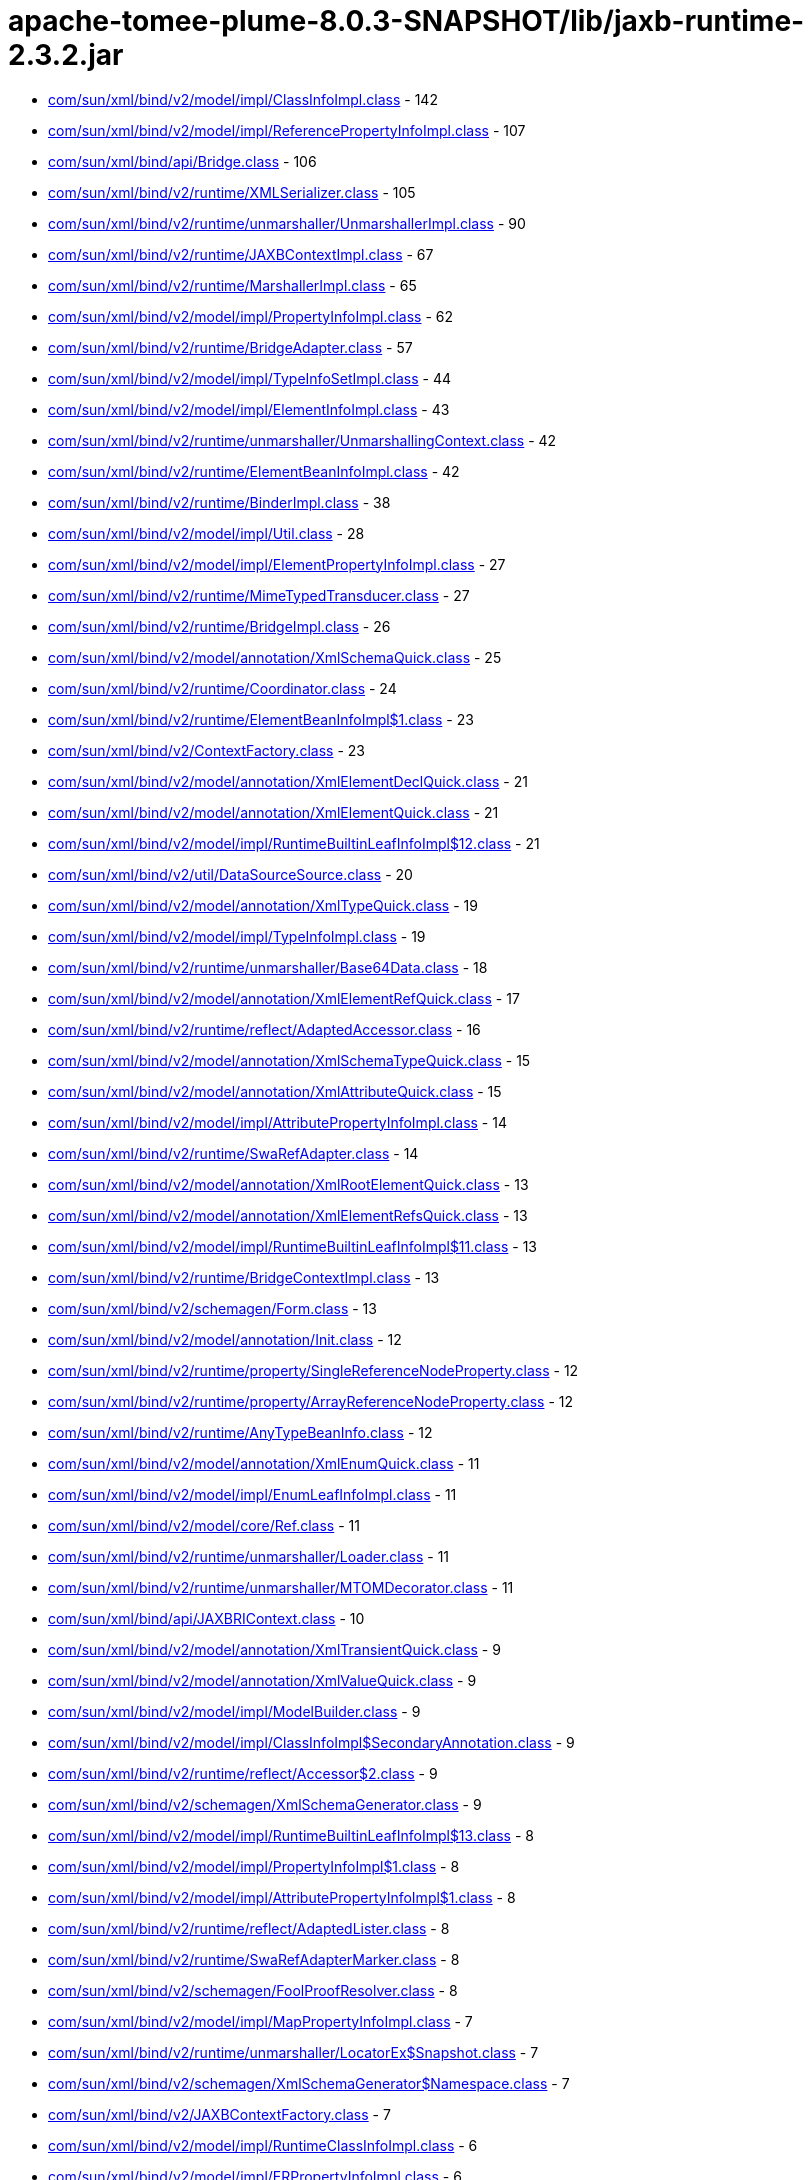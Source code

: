= apache-tomee-plume-8.0.3-SNAPSHOT/lib/jaxb-runtime-2.3.2.jar

 - link:com/sun/xml/bind/v2/model/impl/ClassInfoImpl.adoc[com/sun/xml/bind/v2/model/impl/ClassInfoImpl.class] - 142
 - link:com/sun/xml/bind/v2/model/impl/ReferencePropertyInfoImpl.adoc[com/sun/xml/bind/v2/model/impl/ReferencePropertyInfoImpl.class] - 107
 - link:com/sun/xml/bind/api/Bridge.adoc[com/sun/xml/bind/api/Bridge.class] - 106
 - link:com/sun/xml/bind/v2/runtime/XMLSerializer.adoc[com/sun/xml/bind/v2/runtime/XMLSerializer.class] - 105
 - link:com/sun/xml/bind/v2/runtime/unmarshaller/UnmarshallerImpl.adoc[com/sun/xml/bind/v2/runtime/unmarshaller/UnmarshallerImpl.class] - 90
 - link:com/sun/xml/bind/v2/runtime/JAXBContextImpl.adoc[com/sun/xml/bind/v2/runtime/JAXBContextImpl.class] - 67
 - link:com/sun/xml/bind/v2/runtime/MarshallerImpl.adoc[com/sun/xml/bind/v2/runtime/MarshallerImpl.class] - 65
 - link:com/sun/xml/bind/v2/model/impl/PropertyInfoImpl.adoc[com/sun/xml/bind/v2/model/impl/PropertyInfoImpl.class] - 62
 - link:com/sun/xml/bind/v2/runtime/BridgeAdapter.adoc[com/sun/xml/bind/v2/runtime/BridgeAdapter.class] - 57
 - link:com/sun/xml/bind/v2/model/impl/TypeInfoSetImpl.adoc[com/sun/xml/bind/v2/model/impl/TypeInfoSetImpl.class] - 44
 - link:com/sun/xml/bind/v2/model/impl/ElementInfoImpl.adoc[com/sun/xml/bind/v2/model/impl/ElementInfoImpl.class] - 43
 - link:com/sun/xml/bind/v2/runtime/unmarshaller/UnmarshallingContext.adoc[com/sun/xml/bind/v2/runtime/unmarshaller/UnmarshallingContext.class] - 42
 - link:com/sun/xml/bind/v2/runtime/ElementBeanInfoImpl.adoc[com/sun/xml/bind/v2/runtime/ElementBeanInfoImpl.class] - 42
 - link:com/sun/xml/bind/v2/runtime/BinderImpl.adoc[com/sun/xml/bind/v2/runtime/BinderImpl.class] - 38
 - link:com/sun/xml/bind/v2/model/impl/Util.adoc[com/sun/xml/bind/v2/model/impl/Util.class] - 28
 - link:com/sun/xml/bind/v2/model/impl/ElementPropertyInfoImpl.adoc[com/sun/xml/bind/v2/model/impl/ElementPropertyInfoImpl.class] - 27
 - link:com/sun/xml/bind/v2/runtime/MimeTypedTransducer.adoc[com/sun/xml/bind/v2/runtime/MimeTypedTransducer.class] - 27
 - link:com/sun/xml/bind/v2/runtime/BridgeImpl.adoc[com/sun/xml/bind/v2/runtime/BridgeImpl.class] - 26
 - link:com/sun/xml/bind/v2/model/annotation/XmlSchemaQuick.adoc[com/sun/xml/bind/v2/model/annotation/XmlSchemaQuick.class] - 25
 - link:com/sun/xml/bind/v2/runtime/Coordinator.adoc[com/sun/xml/bind/v2/runtime/Coordinator.class] - 24
 - link:com/sun/xml/bind/v2/runtime/ElementBeanInfoImpl$1.adoc[com/sun/xml/bind/v2/runtime/ElementBeanInfoImpl$1.class] - 23
 - link:com/sun/xml/bind/v2/ContextFactory.adoc[com/sun/xml/bind/v2/ContextFactory.class] - 23
 - link:com/sun/xml/bind/v2/model/annotation/XmlElementDeclQuick.adoc[com/sun/xml/bind/v2/model/annotation/XmlElementDeclQuick.class] - 21
 - link:com/sun/xml/bind/v2/model/annotation/XmlElementQuick.adoc[com/sun/xml/bind/v2/model/annotation/XmlElementQuick.class] - 21
 - link:com/sun/xml/bind/v2/model/impl/RuntimeBuiltinLeafInfoImpl$12.adoc[com/sun/xml/bind/v2/model/impl/RuntimeBuiltinLeafInfoImpl$12.class] - 21
 - link:com/sun/xml/bind/v2/util/DataSourceSource.adoc[com/sun/xml/bind/v2/util/DataSourceSource.class] - 20
 - link:com/sun/xml/bind/v2/model/annotation/XmlTypeQuick.adoc[com/sun/xml/bind/v2/model/annotation/XmlTypeQuick.class] - 19
 - link:com/sun/xml/bind/v2/model/impl/TypeInfoImpl.adoc[com/sun/xml/bind/v2/model/impl/TypeInfoImpl.class] - 19
 - link:com/sun/xml/bind/v2/runtime/unmarshaller/Base64Data.adoc[com/sun/xml/bind/v2/runtime/unmarshaller/Base64Data.class] - 18
 - link:com/sun/xml/bind/v2/model/annotation/XmlElementRefQuick.adoc[com/sun/xml/bind/v2/model/annotation/XmlElementRefQuick.class] - 17
 - link:com/sun/xml/bind/v2/runtime/reflect/AdaptedAccessor.adoc[com/sun/xml/bind/v2/runtime/reflect/AdaptedAccessor.class] - 16
 - link:com/sun/xml/bind/v2/model/annotation/XmlSchemaTypeQuick.adoc[com/sun/xml/bind/v2/model/annotation/XmlSchemaTypeQuick.class] - 15
 - link:com/sun/xml/bind/v2/model/annotation/XmlAttributeQuick.adoc[com/sun/xml/bind/v2/model/annotation/XmlAttributeQuick.class] - 15
 - link:com/sun/xml/bind/v2/model/impl/AttributePropertyInfoImpl.adoc[com/sun/xml/bind/v2/model/impl/AttributePropertyInfoImpl.class] - 14
 - link:com/sun/xml/bind/v2/runtime/SwaRefAdapter.adoc[com/sun/xml/bind/v2/runtime/SwaRefAdapter.class] - 14
 - link:com/sun/xml/bind/v2/model/annotation/XmlRootElementQuick.adoc[com/sun/xml/bind/v2/model/annotation/XmlRootElementQuick.class] - 13
 - link:com/sun/xml/bind/v2/model/annotation/XmlElementRefsQuick.adoc[com/sun/xml/bind/v2/model/annotation/XmlElementRefsQuick.class] - 13
 - link:com/sun/xml/bind/v2/model/impl/RuntimeBuiltinLeafInfoImpl$11.adoc[com/sun/xml/bind/v2/model/impl/RuntimeBuiltinLeafInfoImpl$11.class] - 13
 - link:com/sun/xml/bind/v2/runtime/BridgeContextImpl.adoc[com/sun/xml/bind/v2/runtime/BridgeContextImpl.class] - 13
 - link:com/sun/xml/bind/v2/schemagen/Form.adoc[com/sun/xml/bind/v2/schemagen/Form.class] - 13
 - link:com/sun/xml/bind/v2/model/annotation/Init.adoc[com/sun/xml/bind/v2/model/annotation/Init.class] - 12
 - link:com/sun/xml/bind/v2/runtime/property/SingleReferenceNodeProperty.adoc[com/sun/xml/bind/v2/runtime/property/SingleReferenceNodeProperty.class] - 12
 - link:com/sun/xml/bind/v2/runtime/property/ArrayReferenceNodeProperty.adoc[com/sun/xml/bind/v2/runtime/property/ArrayReferenceNodeProperty.class] - 12
 - link:com/sun/xml/bind/v2/runtime/AnyTypeBeanInfo.adoc[com/sun/xml/bind/v2/runtime/AnyTypeBeanInfo.class] - 12
 - link:com/sun/xml/bind/v2/model/annotation/XmlEnumQuick.adoc[com/sun/xml/bind/v2/model/annotation/XmlEnumQuick.class] - 11
 - link:com/sun/xml/bind/v2/model/impl/EnumLeafInfoImpl.adoc[com/sun/xml/bind/v2/model/impl/EnumLeafInfoImpl.class] - 11
 - link:com/sun/xml/bind/v2/model/core/Ref.adoc[com/sun/xml/bind/v2/model/core/Ref.class] - 11
 - link:com/sun/xml/bind/v2/runtime/unmarshaller/Loader.adoc[com/sun/xml/bind/v2/runtime/unmarshaller/Loader.class] - 11
 - link:com/sun/xml/bind/v2/runtime/unmarshaller/MTOMDecorator.adoc[com/sun/xml/bind/v2/runtime/unmarshaller/MTOMDecorator.class] - 11
 - link:com/sun/xml/bind/api/JAXBRIContext.adoc[com/sun/xml/bind/api/JAXBRIContext.class] - 10
 - link:com/sun/xml/bind/v2/model/annotation/XmlTransientQuick.adoc[com/sun/xml/bind/v2/model/annotation/XmlTransientQuick.class] - 9
 - link:com/sun/xml/bind/v2/model/annotation/XmlValueQuick.adoc[com/sun/xml/bind/v2/model/annotation/XmlValueQuick.class] - 9
 - link:com/sun/xml/bind/v2/model/impl/ModelBuilder.adoc[com/sun/xml/bind/v2/model/impl/ModelBuilder.class] - 9
 - link:com/sun/xml/bind/v2/model/impl/ClassInfoImpl$SecondaryAnnotation.adoc[com/sun/xml/bind/v2/model/impl/ClassInfoImpl$SecondaryAnnotation.class] - 9
 - link:com/sun/xml/bind/v2/runtime/reflect/Accessor$2.adoc[com/sun/xml/bind/v2/runtime/reflect/Accessor$2.class] - 9
 - link:com/sun/xml/bind/v2/schemagen/XmlSchemaGenerator.adoc[com/sun/xml/bind/v2/schemagen/XmlSchemaGenerator.class] - 9
 - link:com/sun/xml/bind/v2/model/impl/RuntimeBuiltinLeafInfoImpl$13.adoc[com/sun/xml/bind/v2/model/impl/RuntimeBuiltinLeafInfoImpl$13.class] - 8
 - link:com/sun/xml/bind/v2/model/impl/PropertyInfoImpl$1.adoc[com/sun/xml/bind/v2/model/impl/PropertyInfoImpl$1.class] - 8
 - link:com/sun/xml/bind/v2/model/impl/AttributePropertyInfoImpl$1.adoc[com/sun/xml/bind/v2/model/impl/AttributePropertyInfoImpl$1.class] - 8
 - link:com/sun/xml/bind/v2/runtime/reflect/AdaptedLister.adoc[com/sun/xml/bind/v2/runtime/reflect/AdaptedLister.class] - 8
 - link:com/sun/xml/bind/v2/runtime/SwaRefAdapterMarker.adoc[com/sun/xml/bind/v2/runtime/SwaRefAdapterMarker.class] - 8
 - link:com/sun/xml/bind/v2/schemagen/FoolProofResolver.adoc[com/sun/xml/bind/v2/schemagen/FoolProofResolver.class] - 8
 - link:com/sun/xml/bind/v2/model/impl/MapPropertyInfoImpl.adoc[com/sun/xml/bind/v2/model/impl/MapPropertyInfoImpl.class] - 7
 - link:com/sun/xml/bind/v2/runtime/unmarshaller/LocatorEx$Snapshot.adoc[com/sun/xml/bind/v2/runtime/unmarshaller/LocatorEx$Snapshot.class] - 7
 - link:com/sun/xml/bind/v2/schemagen/XmlSchemaGenerator$Namespace.adoc[com/sun/xml/bind/v2/schemagen/XmlSchemaGenerator$Namespace.class] - 7
 - link:com/sun/xml/bind/v2/JAXBContextFactory.adoc[com/sun/xml/bind/v2/JAXBContextFactory.class] - 7
 - link:com/sun/xml/bind/v2/model/impl/RuntimeClassInfoImpl.adoc[com/sun/xml/bind/v2/model/impl/RuntimeClassInfoImpl.class] - 6
 - link:com/sun/xml/bind/v2/model/impl/ERPropertyInfoImpl.adoc[com/sun/xml/bind/v2/model/impl/ERPropertyInfoImpl.class] - 6
 - link:com/sun/xml/bind/v2/runtime/unmarshaller/UnmarshallingContext$DefaultRootLoader.adoc[com/sun/xml/bind/v2/runtime/unmarshaller/UnmarshallingContext$DefaultRootLoader.class] - 6
 - link:com/sun/xml/bind/v2/runtime/ElementBeanInfoImpl$IntercepterLoader.adoc[com/sun/xml/bind/v2/runtime/ElementBeanInfoImpl$IntercepterLoader.class] - 6
 - link:com/sun/xml/bind/v2/runtime/output/MTOMXmlOutput.adoc[com/sun/xml/bind/v2/runtime/output/MTOMXmlOutput.class] - 6
 - link:com/sun/xml/bind/api/BridgeContext.adoc[com/sun/xml/bind/api/BridgeContext.class] - 5
 - link:com/sun/xml/bind/v2/model/impl/RuntimeBuiltinLeafInfoImpl$10.adoc[com/sun/xml/bind/v2/model/impl/RuntimeBuiltinLeafInfoImpl$10.class] - 5
 - link:com/sun/xml/bind/v2/model/impl/RuntimeBuiltinLeafInfoImpl.adoc[com/sun/xml/bind/v2/model/impl/RuntimeBuiltinLeafInfoImpl.class] - 5
 - link:com/sun/xml/bind/v2/runtime/unmarshaller/DomLoader$State.adoc[com/sun/xml/bind/v2/runtime/unmarshaller/DomLoader$State.class] - 5
 - link:com/sun/xml/bind/v2/runtime/unmarshaller/DomLoader.adoc[com/sun/xml/bind/v2/runtime/unmarshaller/DomLoader.class] - 5
 - link:com/sun/xml/bind/v2/runtime/ClassBeanInfoImpl.adoc[com/sun/xml/bind/v2/runtime/ClassBeanInfoImpl.class] - 5
 - link:com/sun/xml/bind/v2/runtime/ValueListBeanInfoImpl.adoc[com/sun/xml/bind/v2/runtime/ValueListBeanInfoImpl.class] - 5
 - link:com/sun/xml/bind/v2/model/impl/RegistryInfoImpl.adoc[com/sun/xml/bind/v2/model/impl/RegistryInfoImpl.class] - 4
 - link:com/sun/xml/bind/v2/model/impl/ElementInfoImpl$PropertyImpl.adoc[com/sun/xml/bind/v2/model/impl/ElementInfoImpl$PropertyImpl.class] - 4
 - link:com/sun/xml/bind/v2/runtime/property/SingleReferenceNodeProperty$1.adoc[com/sun/xml/bind/v2/runtime/property/SingleReferenceNodeProperty$1.class] - 4
 - link:com/sun/xml/bind/v2/runtime/property/SingleElementLeafProperty.adoc[com/sun/xml/bind/v2/runtime/property/SingleElementLeafProperty.class] - 4
 - link:com/sun/xml/bind/v2/runtime/reflect/ListTransducedAccessorImpl.adoc[com/sun/xml/bind/v2/runtime/reflect/ListTransducedAccessorImpl.class] - 4
 - link:com/sun/xml/bind/v2/runtime/unmarshaller/UnmarshallingContext$ExpectedTypeRootLoader.adoc[com/sun/xml/bind/v2/runtime/unmarshaller/UnmarshallingContext$ExpectedTypeRootLoader.class] - 4
 - link:com/sun/xml/bind/v2/runtime/IllegalAnnotationException.adoc[com/sun/xml/bind/v2/runtime/IllegalAnnotationException.class] - 4
 - link:com/sun/xml/bind/v2/runtime/JAXBContextImpl$3.adoc[com/sun/xml/bind/v2/runtime/JAXBContextImpl$3.class] - 4
 - link:com/sun/xml/bind/v2/runtime/LeafBeanInfoImpl.adoc[com/sun/xml/bind/v2/runtime/LeafBeanInfoImpl.class] - 4
 - link:com/sun/xml/bind/v2/runtime/ArrayBeanInfoImpl.adoc[com/sun/xml/bind/v2/runtime/ArrayBeanInfoImpl.class] - 4
 - link:com/sun/xml/bind/v2/runtime/CompositeStructureBeanInfo.adoc[com/sun/xml/bind/v2/runtime/CompositeStructureBeanInfo.class] - 4
 - link:com/sun/xml/bind/unmarshaller/DOMScanner.adoc[com/sun/xml/bind/unmarshaller/DOMScanner.class] - 3
 - link:com/sun/xml/bind/v2/model/impl/RuntimeModelBuilder.adoc[com/sun/xml/bind/v2/model/impl/RuntimeModelBuilder.class] - 3
 - link:com/sun/xml/bind/v2/model/core/TypeInfoSet.adoc[com/sun/xml/bind/v2/model/core/TypeInfoSet.class] - 3
 - link:com/sun/xml/bind/v2/runtime/property/SingleElementNodeProperty.adoc[com/sun/xml/bind/v2/runtime/property/SingleElementNodeProperty.class] - 3
 - link:com/sun/xml/bind/v2/runtime/reflect/Accessor.adoc[com/sun/xml/bind/v2/runtime/reflect/Accessor.class] - 3
 - link:com/sun/xml/bind/v2/runtime/reflect/AdaptedLister$ListIteratorImpl.adoc[com/sun/xml/bind/v2/runtime/reflect/AdaptedLister$ListIteratorImpl.class] - 3
 - link:com/sun/xml/bind/v2/runtime/unmarshaller/StAXConnector$1.adoc[com/sun/xml/bind/v2/runtime/unmarshaller/StAXConnector$1.class] - 3
 - link:com/sun/xml/bind/v2/runtime/unmarshaller/LocatorExWrapper.adoc[com/sun/xml/bind/v2/runtime/unmarshaller/LocatorExWrapper.class] - 3
 - link:com/sun/xml/bind/v2/runtime/JAXBContextImpl$1.adoc[com/sun/xml/bind/v2/runtime/JAXBContextImpl$1.class] - 3
 - link:com/sun/xml/bind/v2/runtime/JAXBContextImpl$2.adoc[com/sun/xml/bind/v2/runtime/JAXBContextImpl$2.class] - 3
 - link:com/sun/xml/bind/v2/runtime/IllegalAnnotationsException.adoc[com/sun/xml/bind/v2/runtime/IllegalAnnotationsException.class] - 3
 - link:com/sun/xml/bind/DatatypeConverterImpl.adoc[com/sun/xml/bind/DatatypeConverterImpl.class] - 3
 - link:com/sun/xml/bind/v2/model/impl/RuntimeElementInfoImpl.adoc[com/sun/xml/bind/v2/model/impl/RuntimeElementInfoImpl.class] - 2
 - link:com/sun/xml/bind/v2/model/runtime/package-info.adoc[com/sun/xml/bind/v2/model/runtime/package-info.class] - 2
 - link:com/sun/xml/bind/v2/model/core/package-info.adoc[com/sun/xml/bind/v2/model/core/package-info.class] - 2
 - link:com/sun/xml/bind/v2/model/core/Adapter.adoc[com/sun/xml/bind/v2/model/core/Adapter.class] - 2
 - link:com/sun/xml/bind/v2/runtime/property/ArrayElementProperty.adoc[com/sun/xml/bind/v2/runtime/property/ArrayElementProperty.class] - 2
 - link:com/sun/xml/bind/v2/runtime/reflect/Lister$IDREFSIterator.adoc[com/sun/xml/bind/v2/runtime/reflect/Lister$IDREFSIterator.class] - 2
 - link:com/sun/xml/bind/v2/runtime/reflect/TransducedAccessor$IDREFTransducedAccessorImpl.adoc[com/sun/xml/bind/v2/runtime/reflect/TransducedAccessor$IDREFTransducedAccessorImpl.class] - 2
 - link:com/sun/xml/bind/v2/runtime/unmarshaller/SAXConnector.adoc[com/sun/xml/bind/v2/runtime/unmarshaller/SAXConnector.class] - 2
 - link:com/sun/xml/bind/v2/runtime/unmarshaller/StAXExConnector.adoc[com/sun/xml/bind/v2/runtime/unmarshaller/StAXExConnector.class] - 2
 - link:com/sun/xml/bind/v2/runtime/unmarshaller/WildcardLoader.adoc[com/sun/xml/bind/v2/runtime/unmarshaller/WildcardLoader.class] - 2
 - link:com/sun/xml/bind/v2/runtime/JaxBeanInfo.adoc[com/sun/xml/bind/v2/runtime/JaxBeanInfo.class] - 2
 - link:com/sun/xml/bind/v2/runtime/output/StAXExStreamWriterOutput.adoc[com/sun/xml/bind/v2/runtime/output/StAXExStreamWriterOutput.class] - 2
 - link:com/sun/xml/bind/v2/runtime/RuntimeUtil$ToStringAdapter.adoc[com/sun/xml/bind/v2/runtime/RuntimeUtil$ToStringAdapter.class] - 2
 - link:com/sun/xml/bind/v2/schemagen/Form$1.adoc[com/sun/xml/bind/v2/schemagen/Form$1.class] - 2
 - link:com/sun/xml/bind/v2/schemagen/Form$2.adoc[com/sun/xml/bind/v2/schemagen/Form$2.class] - 2
 - link:com/sun/xml/bind/v2/schemagen/Form$3.adoc[com/sun/xml/bind/v2/schemagen/Form$3.class] - 2
 - link:com/sun/xml/bind/AccessorFactory.adoc[com/sun/xml/bind/AccessorFactory.class] - 2
 - link:com/sun/xml/bind/util/ValidationEventLocatorExImpl.adoc[com/sun/xml/bind/util/ValidationEventLocatorExImpl.class] - 2
 - link:com/sun/xml/bind/AnyTypeAdapter.adoc[com/sun/xml/bind/AnyTypeAdapter.class] - 2
 - link:com/sun/xml/bind/v2/model/impl/SingleTypePropertyInfoImpl.adoc[com/sun/xml/bind/v2/model/impl/SingleTypePropertyInfoImpl.class] - 1
 - link:com/sun/xml/bind/v2/model/runtime/RuntimeElementInfo.adoc[com/sun/xml/bind/v2/model/runtime/RuntimeElementInfo.class] - 1
 - link:com/sun/xml/bind/v2/model/core/PropertyInfo.adoc[com/sun/xml/bind/v2/model/core/PropertyInfo.class] - 1
 - link:com/sun/xml/bind/v2/runtime/reflect/PrimitiveArrayListerBoolean$1.adoc[com/sun/xml/bind/v2/runtime/reflect/PrimitiveArrayListerBoolean$1.class] - 1
 - link:com/sun/xml/bind/v2/runtime/reflect/ListIterator.adoc[com/sun/xml/bind/v2/runtime/reflect/ListIterator.class] - 1
 - link:com/sun/xml/bind/v2/runtime/reflect/PrimitiveArrayListerDouble$1.adoc[com/sun/xml/bind/v2/runtime/reflect/PrimitiveArrayListerDouble$1.class] - 1
 - link:com/sun/xml/bind/v2/runtime/reflect/PrimitiveArrayListerCharacter$1.adoc[com/sun/xml/bind/v2/runtime/reflect/PrimitiveArrayListerCharacter$1.class] - 1
 - link:com/sun/xml/bind/v2/runtime/reflect/PrimitiveArrayListerInteger$1.adoc[com/sun/xml/bind/v2/runtime/reflect/PrimitiveArrayListerInteger$1.class] - 1
 - link:com/sun/xml/bind/v2/runtime/reflect/PrimitiveArrayListerLong$1.adoc[com/sun/xml/bind/v2/runtime/reflect/PrimitiveArrayListerLong$1.class] - 1
 - link:com/sun/xml/bind/v2/runtime/reflect/PrimitiveArrayListerFloat$1.adoc[com/sun/xml/bind/v2/runtime/reflect/PrimitiveArrayListerFloat$1.class] - 1
 - link:com/sun/xml/bind/v2/runtime/reflect/PrimitiveArrayListerShort$1.adoc[com/sun/xml/bind/v2/runtime/reflect/PrimitiveArrayListerShort$1.class] - 1
 - link:com/sun/xml/bind/v2/runtime/reflect/PrimitiveArrayListerByte$1.adoc[com/sun/xml/bind/v2/runtime/reflect/PrimitiveArrayListerByte$1.class] - 1
 - link:com/sun/xml/bind/v2/runtime/unmarshaller/LocatorEx.adoc[com/sun/xml/bind/v2/runtime/unmarshaller/LocatorEx.class] - 1
 - link:com/sun/xml/bind/v2/runtime/unmarshaller/Base64Data$1.adoc[com/sun/xml/bind/v2/runtime/unmarshaller/Base64Data$1.class] - 1
 - link:com/sun/xml/bind/v2/runtime/unmarshaller/DefaultIDResolver.adoc[com/sun/xml/bind/v2/runtime/unmarshaller/DefaultIDResolver.class] - 1
 - link:com/sun/xml/bind/v2/runtime/unmarshaller/XsiNilLoader.adoc[com/sun/xml/bind/v2/runtime/unmarshaller/XsiNilLoader.class] - 1
 - link:com/sun/xml/bind/v2/runtime/unmarshaller/ValuePropertyLoader.adoc[com/sun/xml/bind/v2/runtime/unmarshaller/ValuePropertyLoader.class] - 1
 - link:com/sun/xml/bind/v2/runtime/XMLSerializer$1.adoc[com/sun/xml/bind/v2/runtime/XMLSerializer$1.class] - 1
 - link:com/sun/xml/bind/v2/runtime/JAXBContextImpl$JAXBContextBuilder.adoc[com/sun/xml/bind/v2/runtime/JAXBContextImpl$JAXBContextBuilder.class] - 1
 - link:com/sun/xml/bind/v2/runtime/output/FastInfosetStreamWriterOutput$AppData.adoc[com/sun/xml/bind/v2/runtime/output/FastInfosetStreamWriterOutput$AppData.class] - 1
 - link:com/sun/xml/bind/IDResolver.adoc[com/sun/xml/bind/IDResolver.class] - 1
 - link:com/sun/xml/bind/InternalAccessorFactory.adoc[com/sun/xml/bind/InternalAccessorFactory.class] - 1
 - link:com/sun/xml/bind/ValidationEventLocatorEx.adoc[com/sun/xml/bind/ValidationEventLocatorEx.class] - 1
 - link:com/sun/xml/bind/CycleRecoverable$Context.adoc[com/sun/xml/bind/CycleRecoverable$Context.class] - 1
